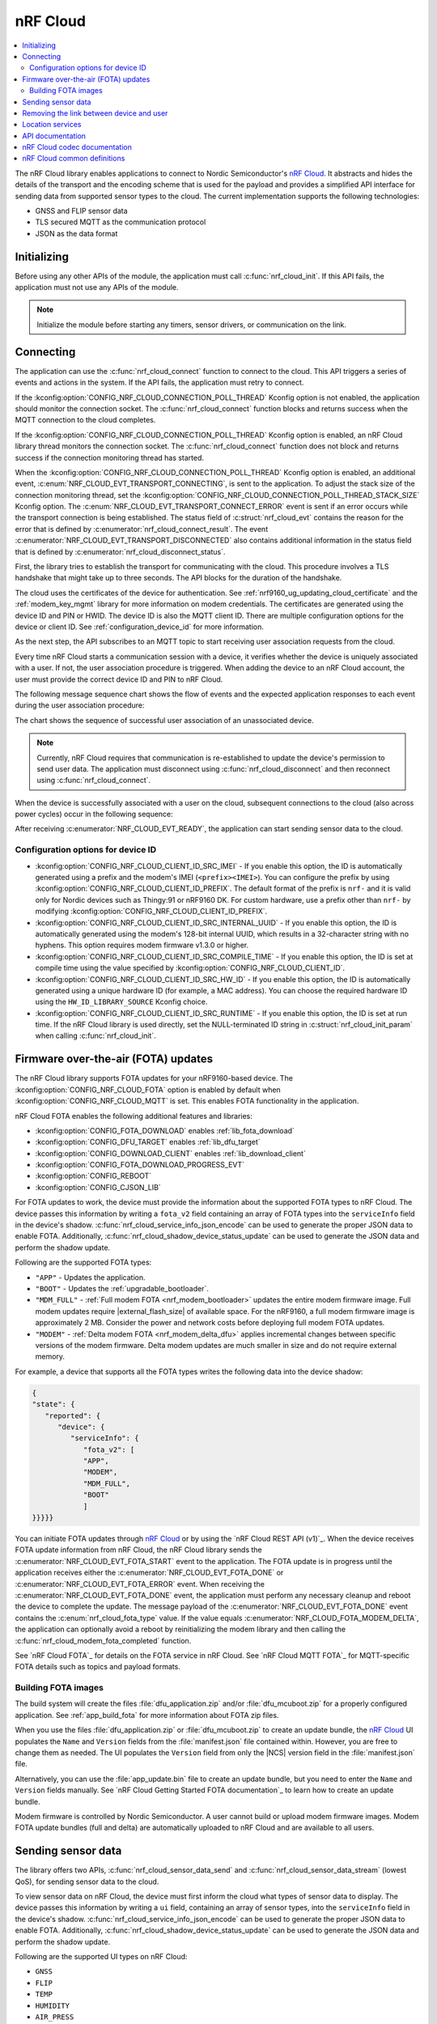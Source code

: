 .. _lib_nrf_cloud:

nRF Cloud
#########

.. contents::
   :local:
   :depth: 2

The nRF Cloud library enables applications to connect to Nordic Semiconductor's `nRF Cloud`_.
It abstracts and hides the details of the transport and the encoding scheme that is used for the payload and provides a simplified API interface for sending data from supported sensor types to the cloud.
The current implementation supports the following technologies:

* GNSS and FLIP sensor data
* TLS secured MQTT as the communication protocol
* JSON as the data format


.. _lib_nrf_cloud_init:

Initializing
************
Before using any other APIs of the module, the application must call :c:func:`nrf_cloud_init`.
If this API fails, the application must not use any APIs of the module.

.. note::
   Initialize the module before starting any timers, sensor drivers, or communication on the link.

.. _lib_nrf_cloud_connect:

Connecting
**********
The application can use the :c:func:`nrf_cloud_connect` function to connect to the cloud.
This API triggers a series of events and actions in the system.
If the API fails, the application must retry to connect.

If the :kconfig:option:`CONFIG_NRF_CLOUD_CONNECTION_POLL_THREAD` Kconfig option is not enabled, the application should monitor the connection socket.
The :c:func:`nrf_cloud_connect` function blocks and returns success when the MQTT connection to the cloud completes.

If the :kconfig:option:`CONFIG_NRF_CLOUD_CONNECTION_POLL_THREAD` Kconfig option is enabled, an nRF Cloud library thread monitors the connection socket.
The :c:func:`nrf_cloud_connect` function does not block and returns success if the connection monitoring thread has started.

When the :kconfig:option:`CONFIG_NRF_CLOUD_CONNECTION_POLL_THREAD` Kconfig option is enabled, an additional event, :c:enum:`NRF_CLOUD_EVT_TRANSPORT_CONNECTING`, is sent to the application.
To adjust the stack size of the connection monitoring thread, set the :kconfig:option:`CONFIG_NRF_CLOUD_CONNECTION_POLL_THREAD_STACK_SIZE` Kconfig option.
The :c:enum:`NRF_CLOUD_EVT_TRANSPORT_CONNECT_ERROR` event is sent if an error occurs while the transport connection is being established.
The status field of :c:struct:`nrf_cloud_evt` contains the reason for the error that is defined by :c:enumerator:`nrf_cloud_connect_result`.
The event :c:enumerator:`NRF_CLOUD_EVT_TRANSPORT_DISCONNECTED` also contains additional information in the status field that is defined by :c:enumerator:`nrf_cloud_disconnect_status`.

First, the library tries to establish the transport for communicating with the cloud.
This procedure involves a TLS handshake that might take up to three seconds.
The API blocks for the duration of the handshake.

The cloud uses the certificates of the device for authentication.
See :ref:`nrf9160_ug_updating_cloud_certificate` and the :ref:`modem_key_mgmt` library for more information on modem credentials.
The certificates are generated using the device ID and PIN or HWID.
The device ID is also the MQTT client ID.
There are multiple configuration options for the device or client ID.
See :ref:`configuration_device_id` for more information.

As the next step, the API subscribes to an MQTT topic to start receiving user association requests from the cloud.

Every time nRF Cloud starts a communication session with a device, it verifies whether the device is uniquely associated with a user.
If not, the user association procedure is triggered.
When adding the device to an nRF Cloud account, the user must provide the correct device ID and PIN to nRF Cloud.

The following message sequence chart shows the flow of events and the expected application responses to each event during the user association procedure:

.. msc::
   hscale = "1.3";
   Module,Application;
   Module<<Application      [label="nrf_cloud_connect() returns successfully"];
   Module>>Application      [label="NRF_CLOUD_EVT_TRANSPORT_CONNECTED"];
   Module>>Application      [label="NRF_CLOUD_EVT_USER_ASSOCIATION_REQUEST"];
    ---                     [label="Add the device to nRF Cloud account"];
   Module>>Application      [label="NRF_CLOUD_EVT_USER_ASSOCIATED"];
   Module<<Application      [label="nrf_cloud_disconnect() returns successfully"];
   Module>>Application      [label="NRF_CLOUD_EVT_TRANSPORT_DISCONNECTED"];
   Module<<Application      [label="nrf_cloud_connect() returns successfully"];
   Module>>Application      [label="NRF_CLOUD_EVT_TRANSPORT_CONNECTED"];
   Module>>Application      [label="NRF_CLOUD_EVT_USER_ASSOCIATED"];
   Module>>Application      [label="NRF_CLOUD_EVT_READY"];

The chart shows the sequence of successful user association of an unassociated device.

.. note::

   Currently, nRF Cloud requires that communication is re-established to update the device's permission to send user data.
   The application must disconnect using :c:func:`nrf_cloud_disconnect` and then reconnect using :c:func:`nrf_cloud_connect`.

When the device is successfully associated with a user on the cloud, subsequent connections to the cloud (also across power cycles) occur in the following sequence:

.. msc::
   hscale = "1.3";
   Module,Application;
   Module<<Application      [label="nrf_cloud_connect() returns successfully"];
   Module>>Application      [label="NRF_CLOUD_EVT_TRANSPORT_CONNECTED"];
   Module>>Application      [label="NRF_CLOUD_EVT_USER_ASSOCIATED"];
   Module>>Application      [label="NRF_CLOUD_EVT_READY"];

After receiving :c:enumerator:`NRF_CLOUD_EVT_READY`, the application can start sending sensor data to the cloud.

.. _configuration_device_id:

Configuration options for device ID
===================================

* :kconfig:option:`CONFIG_NRF_CLOUD_CLIENT_ID_SRC_IMEI` - If you enable this option, the ID is automatically generated using a prefix and the modem's IMEI (``<prefix><IMEI>``). You can configure the prefix by using :kconfig:option:`CONFIG_NRF_CLOUD_CLIENT_ID_PREFIX`. The default format of the prefix is ``nrf-`` and it is valid only for Nordic devices such as Thingy:91 or nRF9160 DK. For custom hardware, use a prefix other than ``nrf-`` by modifying :kconfig:option:`CONFIG_NRF_CLOUD_CLIENT_ID_PREFIX`.

* :kconfig:option:`CONFIG_NRF_CLOUD_CLIENT_ID_SRC_INTERNAL_UUID` - If you enable this option, the ID is automatically generated using the modem's 128-bit internal UUID, which results in a 32-character string with no hyphens. This option requires modem firmware v1.3.0 or higher.

* :kconfig:option:`CONFIG_NRF_CLOUD_CLIENT_ID_SRC_COMPILE_TIME` - If you enable this option, the ID is set at compile time using the value specified by :kconfig:option:`CONFIG_NRF_CLOUD_CLIENT_ID`.

* :kconfig:option:`CONFIG_NRF_CLOUD_CLIENT_ID_SRC_HW_ID` - If you enable this option, the ID is automatically generated using a unique hardware ID (for example, a MAC address). You can choose the required hardware ID using the ``HW_ID_LIBRARY_SOURCE`` Kconfig choice.

* :kconfig:option:`CONFIG_NRF_CLOUD_CLIENT_ID_SRC_RUNTIME` - If you enable this option, the ID is set at run time. If the nRF Cloud library is used directly, set the NULL-terminated ID string in :c:struct:`nrf_cloud_init_param` when calling :c:func:`nrf_cloud_init`.

.. _lib_nrf_cloud_fota:

Firmware over-the-air (FOTA) updates
************************************
The nRF Cloud library supports FOTA updates for your nRF9160-based device.
The :kconfig:option:`CONFIG_NRF_CLOUD_FOTA` option is enabled by default when :kconfig:option:`CONFIG_NRF_CLOUD_MQTT` is set.
This enables FOTA functionality in the application.

nRF Cloud FOTA enables the following additional features and libraries:

* :kconfig:option:`CONFIG_FOTA_DOWNLOAD` enables :ref:`lib_fota_download`
* :kconfig:option:`CONFIG_DFU_TARGET` enables :ref:`lib_dfu_target`
* :kconfig:option:`CONFIG_DOWNLOAD_CLIENT` enables :ref:`lib_download_client`
* :kconfig:option:`CONFIG_FOTA_DOWNLOAD_PROGRESS_EVT`
* :kconfig:option:`CONFIG_REBOOT`
* :kconfig:option:`CONFIG_CJSON_LIB`

For FOTA updates to work, the device must provide the information about the supported FOTA types to nRF Cloud.
The device passes this information by writing a ``fota_v2`` field containing an array of FOTA types into the ``serviceInfo`` field in the device's shadow.
:c:func:`nrf_cloud_service_info_json_encode` can be used to generate the proper JSON data to enable FOTA.
Additionally, :c:func:`nrf_cloud_shadow_device_status_update` can be used to generate the JSON data and perform the shadow update.

Following are the supported FOTA types:

* ``"APP"`` - Updates the application.
* ``"BOOT"`` - Updates the :ref:`upgradable_bootloader`.
* ``"MDM_FULL"`` - :ref:`Full modem FOTA <nrf_modem_bootloader>` updates the entire modem firmware image. Full modem updates require |external_flash_size| of available space. For the nRF9160, a full modem firmware image is approximately 2 MB. Consider the power and network costs before deploying full modem FOTA updates.
* ``"MODEM"`` - :ref:`Delta modem FOTA <nrf_modem_delta_dfu>` applies incremental changes between specific versions of the modem firmware. Delta modem updates are much smaller in size and do not require external memory.

For example, a device that supports all the FOTA types writes the following data into the device shadow:

.. code-block::

   {
   "state": {
      "reported": {
         "device": {
            "serviceInfo": {
               "fota_v2": [
               "APP",
               "MODEM",
               "MDM_FULL",
               "BOOT"
               ]
   }}}}}

You can initiate FOTA updates through `nRF Cloud`_ or by using the `nRF Cloud REST API (v1)`_.
When the device receives FOTA update information from nRF Cloud, the nRF Cloud library sends the :c:enumerator:`NRF_CLOUD_EVT_FOTA_START` event to the application.
The FOTA update is in progress until the application receives either the :c:enumerator:`NRF_CLOUD_EVT_FOTA_DONE` or :c:enumerator:`NRF_CLOUD_EVT_FOTA_ERROR` event.
When receiving the :c:enumerator:`NRF_CLOUD_EVT_FOTA_DONE` event, the application must perform any necessary cleanup and reboot the device to complete the update.
The message payload of the :c:enumerator:`NRF_CLOUD_EVT_FOTA_DONE` event contains the :c:enum:`nrf_cloud_fota_type` value.
If the value equals :c:enumerator:`NRF_CLOUD_FOTA_MODEM_DELTA`, the application can optionally avoid a reboot by reinitializing the modem library and then calling the :c:func:`nrf_cloud_modem_fota_completed` function.

See `nRF Cloud FOTA`_ for details on the FOTA service in nRF Cloud.
See `nRF Cloud MQTT FOTA`_ for MQTT-specific FOTA details such as topics and payload formats.

Building FOTA images
====================
The build system will create the files :file:`dfu_application.zip` and/or :file:`dfu_mcuboot.zip` for a properly configured application.
See :ref:`app_build_fota` for more information about FOTA zip files.

When you use the files :file:`dfu_application.zip` or :file:`dfu_mcuboot.zip` to create an update bundle, the `nRF Cloud`_ UI populates the ``Name`` and ``Version`` fields from the :file:`manifest.json` file contained within.
However, you are free to change them as needed.
The UI populates the ``Version`` field from only the |NCS| version field in the :file:`manifest.json` file.

Alternatively, you can use the :file:`app_update.bin` file to create an update bundle, but you need to enter the ``Name`` and ``Version`` fields manually.
See `nRF Cloud Getting Started FOTA documentation`_ to learn how to create an update bundle.

Modem firmware is controlled by Nordic Semiconductor.
A user cannot build or upload modem firmware images.
Modem FOTA update bundles (full and delta) are automatically uploaded to nRF Cloud and are available to all users.

.. _lib_nrf_cloud_data:

Sending sensor data
*******************
The library offers two APIs, :c:func:`nrf_cloud_sensor_data_send` and :c:func:`nrf_cloud_sensor_data_stream` (lowest QoS), for sending sensor data to the cloud.

To view sensor data on nRF Cloud, the device must first inform the cloud what types of sensor data to display.
The device passes this information by writing a ``ui`` field, containing an array of sensor types, into the ``serviceInfo`` field in the device's shadow.
:c:func:`nrf_cloud_service_info_json_encode` can be used to generate the proper JSON data to enable FOTA.
Additionally, :c:func:`nrf_cloud_shadow_device_status_update` can be used to generate the JSON data and perform the shadow update.

Following are the supported UI types on nRF Cloud:

* ``GNSS``
* ``FLIP``
* ``TEMP``
* ``HUMIDITY``
* ``AIR_PRESS``
* ``RSRP``

.. _lib_nrf_cloud_unlink:

Removing the link between device and user
*****************************************

If you want to remove the link between a device and an nRF Cloud account, you must do this from nRF Cloud.
A device cannot remove itself from an nRF Cloud account.

.. _lib_nrf_cloud_location_services:

Location services
*****************

`nRF Cloud`_ offers location services that allow you to obtain the location of your device.
The following enhancements to this library can be used to interact with `nRF Cloud Location Services <nRF Cloud Location Services documentation_>`_:

* Assisted GPS - :ref:`lib_nrf_cloud_agps`
* Predicted GPS - :ref:`lib_nrf_cloud_pgps`
* Cellular Positioning - :ref:`lib_nrf_cloud_cell_pos`
* nRF Cloud REST  - :ref:`lib_nrf_cloud_rest`

.. _nrf_cloud_api:

API documentation
*****************

| Header file: :file:`include/net/nrf_cloud.h`
| Source files: :file:`subsys/net/lib/nrf_cloud/src/`

.. doxygengroup:: nrf_cloud
   :project: nrf
   :members:

nRF Cloud codec documentation
*****************************

| Header file: :file:`include/net/nrf_cloud_codec.h`

.. doxygengroup:: nrf_cloud_codec
   :project: nrf
   :members:

nRF Cloud common definitions
****************************

| Header file: :file:`include/net/nrf_cloud_defs.h`

.. doxygengroup:: nrf_cloud_defs
   :project: nrf
   :members:
